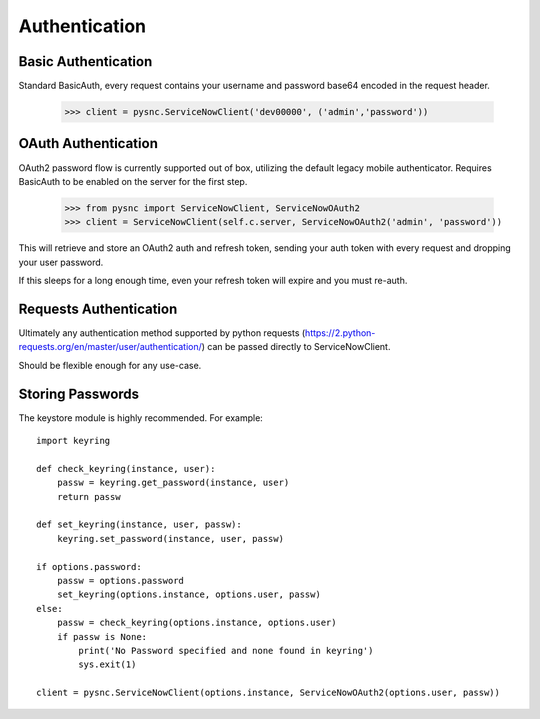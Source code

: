 .. _authentication:

Authentication
==============

Basic Authentication
-------------------------

Standard BasicAuth, every request contains your username and password base64 encoded in the request header.

    >>> client = pysnc.ServiceNowClient('dev00000', ('admin','password'))

OAuth Authentication
--------------------

OAuth2 password flow is currently supported out of box, utilizing the default legacy mobile authenticator. Requires BasicAuth to
be enabled on the server for the first step.

    >>> from pysnc import ServiceNowClient, ServiceNowOAuth2
    >>> client = ServiceNowClient(self.c.server, ServiceNowOAuth2('admin', 'password'))

This will retrieve and store an OAuth2 auth and refresh token, sending your auth token with every request and dropping your user password.

If this sleeps for a long enough time, even your refresh token will expire and you must re-auth.

Requests Authentication
-----------------------

Ultimately any authentication method supported by python requests (https://2.python-requests.org/en/master/user/authentication/) can be passed directly to ServiceNowClient.

Should be flexible enough for any use-case.

Storing Passwords
-----------------

The keystore module is highly recommended. For example::

    import keyring

    def check_keyring(instance, user):
        passw = keyring.get_password(instance, user)
        return passw

    def set_keyring(instance, user, passw):
        keyring.set_password(instance, user, passw)

    if options.password:
        passw = options.password
        set_keyring(options.instance, options.user, passw)
    else:
        passw = check_keyring(options.instance, options.user)
        if passw is None:
            print('No Password specified and none found in keyring')
            sys.exit(1)

    client = pysnc.ServiceNowClient(options.instance, ServiceNowOAuth2(options.user, passw))
